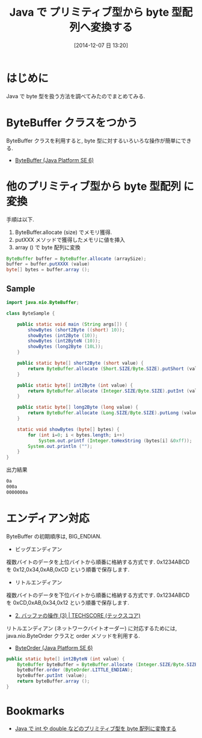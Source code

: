 #+BLOG: Futurismo
#+POSTID: 2784
#+DATE: [2014-12-07 日 13:20]
#+OPTIONS: toc:nil num:nil todo:nil pri:nil tags:nil ^:nil TeX:nil
#+CATEGORY: 技術メモ
#+TAGS: Java
#+DESCRIPTION:Java で プリミティブ型から byte 型配列へ変換する方法のメモ
#+TITLE: Java で プリミティブ型から byte 型配列へ変換する

#+BEGIN_HTML
<a href="http://futurismo.biz/wp-content/uploads/java.png"><img alt="" src="http://futurismo.biz/wp-content/uploads/java.png" width="256" height="256" /></a>
#+END_HTML

* はじめに
  Java で byte 型を扱う方法を調べてみたのでまとめてみる.

* ByteBuffer クラスをつかう
  ByteBuffer クラスを利用すると, 
  byte 型に対するいろいろな操作が簡単にできる.
  - [[https://docs.oracle.com/javase/jp/6/api/java/nio/ByteBuffer.html][ByteBuffer (Java Platform SE 6)]]

* 他のプリミティブ型から byte 型配列 に変換
  手順は以下.
  1. ByteBuffer.allocate (size) でメモリ獲得.
  2. putXXX メソッドで獲得したメモリに値を挿入
  3. array () で byte 配列に変換

#+begin_src java
  ByteBuffer buffer = ByteBuffer.allocate (arraySize);
  buffer = buffer.putXXXX (value)
  byte[] bytes = buffer.array ();
#+end_src

** Sample

#+begin_src java
import java.nio.ByteBuffer;

class ByteSample {
	
	public static void main (String args[]) {
		showBytes (short2Byte ((short) 10));
		showBytes (int2Byte (10));		
		showBytes (int2ByteN (10));
		showBytes (long2Byte (10L));		
	}

	public static byte[] short2Byte (short value) {
		return ByteBuffer.allocate (Short.SIZE/Byte.SIZE).putShort (value).array ();
	}

	public static byte[] int2Byte (int value) {
		return ByteBuffer.allocate (Integer.SIZE/Byte.SIZE).putInt (value).array ();
	}

	public static byte[] long2Byte (long value) {
		return ByteBuffer.allocate (Long.SIZE/Byte.SIZE).putLong (value).array ();
	}
	
	static void showBytes (byte[] bytes) {
		for (int i=0; i < bytes.length; i++)
			System.out.printf (Integer.toHexString (bytes[i] &0xff));			
		System.out.println ("");
	}
}
#+end_src

出力結果

#+begin_src sh
0a
000a
0000000a
#+end_src

* エンディアン対応
  ByteBuffer の初期順序は, BIG_ENDIAN.

 - ビッグエンディアン
複数バイトのデータを上位バイトから順番に格納する方式です. 
0x1234ABCD を 0x12,0x34,0xAB,0xCD という順番で保存します.

 - リトルエンディアン
複数バイトのデータを下位バイトから順番に格納する方式です. 
0x1234ABCD を 0xCD,0xAB,0x34,0x12 という順番で保存します.

 - [[http://www.techscore.com/tech/Java/JavaSE/NIO/2-3/][2. バッファの操作 (3) | TECHSCORE (テックスコア)]]


  リトルエンディアン (ネットワークバイトオーダー) に対応するためには,
  java.nio.ByteOrder クラスと order メソッドを利用する.
  - [[https://docs.oracle.com/javase/jp/6/api/java/nio/ByteOrder.html][ByteOrder (Java Platform SE 6)]]

#+begin_src java
	public static byte[] int2ByteN (int value) {
		ByteBuffer byteBuffer = ByteBuffer.allocate (Integer.SIZE/Byte.SIZE);
		byteBuffer.order (ByteOrder.LITTLE_ENDIAN);
		byteBuffer.putInt (value);
		return byteBuffer.array ();
	}
#+end_src

* Bookmarks
  - [[http://lifeofsnufkin.blog63.fc2.com/blog-entry-354.html#][Java で int や double などのプリミティブ型を byte 配列に変換する]]

